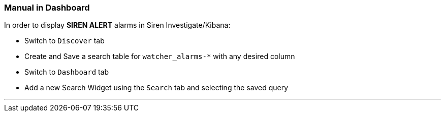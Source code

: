 [[manual]]
=== Manual in Dashboard

In order to display *SIREN ALERT* alarms in Siren Investigate/Kibana:

* Switch to `Discover` tab
* Create and Save a search table for `watcher_alarms-*` with any desired
column
* Switch to `Dashboard` tab
* Add a new Search Widget using the `Search` tab and selecting the saved
query

'''''

